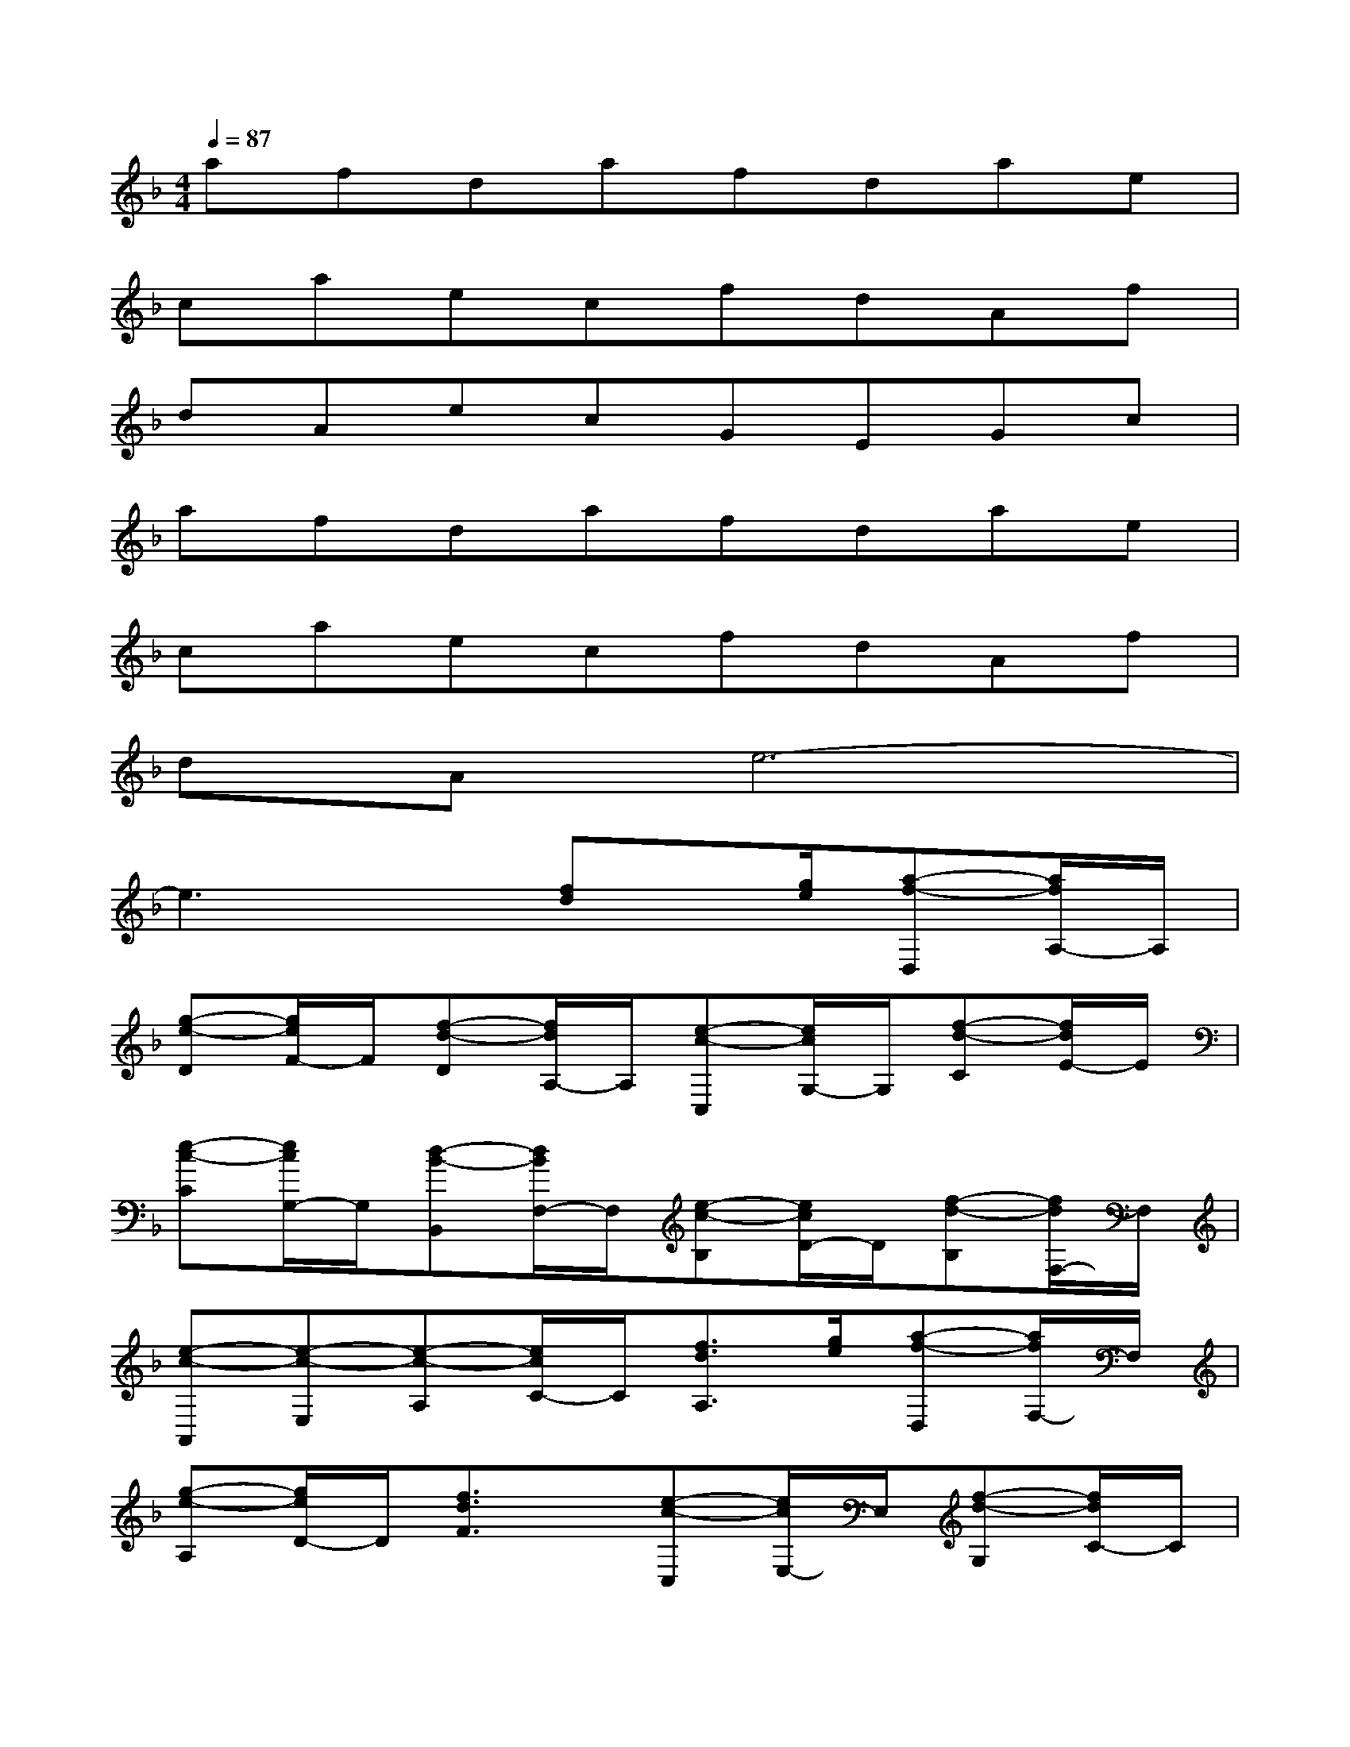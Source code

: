 X:1
T:
M:4/4
L:1/8
Q:1/4=87
K:F%1flats
V:1
afdafdae|
caecfdAf|
dAecGEGc|
afdafdae|
caecfdAf|
dAe6-|
e3x[fd]x/2[g/2e/2][a-f-D,][a/2f/2A,/2-]A,/2|
[g-e-D][g/2e/2F/2-]F/2[f-d-D][f/2d/2A,/2-]A,/2[e-c-C,][e/2c/2G,/2-]G,/2[f-d-C][f/2d/2E/2-]E/2|
[e-c-C][e/2c/2G,/2-]G,/2[d-B-B,,][d/2B/2F,/2-]F,/2[e-c-B,][e/2c/2D/2-]D/2[f-d-B,][f/2d/2F,/2-]F,/2|
[e-c-A,,][e-c-E,][e-c-A,][e/2c/2C/2-]C/2[f3/2d3/2A,3/2][g/2e/2][a-f-D,][a/2f/2F,/2-]F,/2|
[g-e-A,][g/2e/2D/2-]D/2[f3/2d3/2F3/2]x/2[e-c-C,][e/2c/2E,/2-]E,/2[f-d-G,][f/2d/2C/2-]C/2|
[e3/2c3/2E3/2]x/2[c-G-D-G,,][c-G-D-B,,][c-G-D-D,][c-G-D-G,][c2-G2-D2-B,2-]|
[c3-G3-D3-B,3-][c/2G/2D/2B,/2]x/2[f3/2d3/2][g/2e/2][a-f-D,][a/2f/2A,/2-][g/2e/2A,/2]|
[a-f-D][a/2f/2F/2-]F/2[g-e-D][g/2e/2A,/2-][f/2d/2A,/2][g-e-C,][g/2e/2G,/2-]G,/2[f-d-C][f/2d/2E/2-]E/2|
[e-c-C][e/2c/2G,/2-]G,/2[f-d-B,,][f/2d/2F,/2-]F,/2[e-c-B,][e/2c/2D/2-]D/2[d-B-B,][d/2B/2F,/2-]F,/2|
[e-c-A,,][e-c-E,][e-c-A,][e/2c/2C/2-]C/2[c-A-A,][c/2A/2E,/2-]E,/2[d-B-F-G,,][d-B-F-D,]